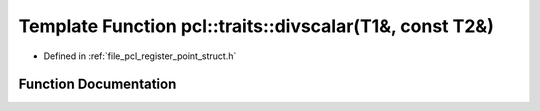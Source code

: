 .. _exhale_function_register__point__struct_8h_1a0bc64fdc35ce767e091471ab38b35265:

Template Function pcl::traits::divscalar(T1&, const T2&)
========================================================

- Defined in :ref:`file_pcl_register_point_struct.h`


Function Documentation
----------------------


.. doxygenfunction:: pcl::traits::divscalar(T1&, const T2&)
